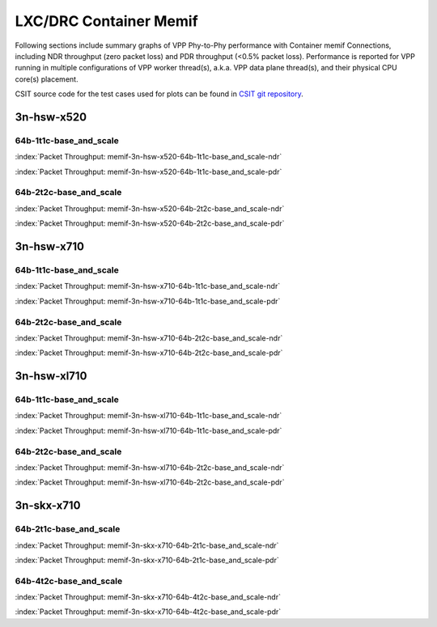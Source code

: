 
.. raw:: latex

    \clearpage

.. raw:: html

    <script type="text/javascript">

        function getDocHeight(doc) {
            doc = doc || document;
            var body = doc.body, html = doc.documentElement;
            var height = Math.max( body.scrollHeight, body.offsetHeight,
                html.clientHeight, html.scrollHeight, html.offsetHeight );
            return height;
        }

        function setIframeHeight(id) {
            var ifrm = document.getElementById(id);
            var doc = ifrm.contentDocument? ifrm.contentDocument:
                ifrm.contentWindow.document;
            ifrm.style.visibility = 'hidden';
            ifrm.style.height = "10px"; // reset to minimal height ...
            // IE opt. for bing/msn needs a bit added or scrollbar appears
            ifrm.style.height = getDocHeight( doc ) + 4 + "px";
            ifrm.style.visibility = 'visible';
        }

    </script>

LXC/DRC Container Memif
=======================

Following sections include summary graphs of VPP Phy-to-Phy performance
with Container memif Connections, including NDR throughput (zero packet loss)
and PDR throughput (<0.5% packet loss). Performance is reported for VPP
running in multiple configurations of VPP worker thread(s), a.k.a. VPP
data plane thread(s), and their physical CPU core(s) placement.

CSIT source code for the test cases used for plots can be found in
`CSIT git repository <https://git.fd.io/csit/tree/tests/vpp/perf/container_memif?h=rls1807>`_.

3n-hsw-x520
~~~~~~~~~~~

64b-1t1c-base_and_scale
-----------------------

.. raw:: html

    <center><b>

:index:`Packet Throughput:  memif-3n-hsw-x520-64b-1t1c-base_and_scale-ndr`

.. raw:: html

    </b>
    <iframe id="ifrm01" onload="setIframeHeight(this.id)" width="700" frameborder="0" scrolling="no" src="../../_static/vpp/memif-3n-hsw-x520-64b-1t1c-base_and_scale-ndr.html"></iframe>
    <p><br><br></p>
    </center>

.. raw:: latex

    \begin{figure}[H]
        \centering
            \graphicspath{{../_build/_static/vpp/}}
            \includegraphics[clip, trim=0cm 0cm 5cm 0cm, width=0.70\textwidth]{memif-3n-hsw-x520-64b-1t1c-base_and_scale-ndr}
            \label{fig:memif-3n-hsw-x520-64b-1t1c-base_and_scale-ndr}
    \end{figure}

.. raw:: html

    <center><b>

.. raw:: latex

    \clearpage

:index:`Packet Throughput:  memif-3n-hsw-x520-64b-1t1c-base_and_scale-pdr`

.. raw:: html

    </b>
    <iframe id="ifrm01" onload="setIframeHeight(this.id)" width="700" frameborder="0" scrolling="no" src="../../_static/vpp/memif-3n-hsw-x520-64b-1t1c-base_and_scale-pdr.html"></iframe>
    <p><br><br></p>
    </center>

.. raw:: latex

    \begin{figure}[H]
        \centering
            \graphicspath{{../_build/_static/vpp/}}
            \includegraphics[clip, trim=0cm 0cm 5cm 0cm, width=0.70\textwidth]{memif-3n-hsw-x520-64b-1t1c-base_and_scale-pdr}
            \label{fig:memif-3n-hsw-x520-64b-1t1c-base_and_scale-pdr}
    \end{figure}

.. raw:: latex

    \clearpage

64b-2t2c-base_and_scale
-----------------------

.. raw:: html

    <center><b>

:index:`Packet Throughput:  memif-3n-hsw-x520-64b-2t2c-base_and_scale-ndr`

.. raw:: html

    </b>
    <iframe id="ifrm01" onload="setIframeHeight(this.id)" width="700" frameborder="0" scrolling="no" src="../../_static/vpp/memif-3n-hsw-x520-64b-2t2c-base_and_scale-ndr.html"></iframe>
    <p><br><br></p>
    </center>

.. raw:: latex

    \begin{figure}[H]
        \centering
            \graphicspath{{../_build/_static/vpp/}}
            \includegraphics[clip, trim=0cm 0cm 5cm 0cm, width=0.70\textwidth]{memif-3n-hsw-x520-64b-2t2c-base_and_scale-ndr}
            \label{fig:memif-3n-hsw-x520-64b-2t2c-base_and_scale-ndr}
    \end{figure}

.. raw:: html

    <center><b>

.. raw:: latex

    \clearpage

:index:`Packet Throughput:  memif-3n-hsw-x520-64b-2t2c-base_and_scale-pdr`

.. raw:: html

    </b>
    <iframe id="ifrm01" onload="setIframeHeight(this.id)" width="700" frameborder="0" scrolling="no" src="../../_static/vpp/memif-3n-hsw-x520-64b-2t2c-base_and_scale-pdr.html"></iframe>
    <p><br><br></p>
    </center>

.. raw:: latex

    \begin{figure}[H]
        \centering
            \graphicspath{{../_build/_static/vpp/}}
            \includegraphics[clip, trim=0cm 0cm 5cm 0cm, width=0.70\textwidth]{memif-3n-hsw-x520-64b-2t2c-base_and_scale-pdr}
            \label{fig:memif-3n-hsw-x520-64b-2t2c-base_and_scale-pdr}
    \end{figure}

.. raw:: latex

    \clearpage

3n-hsw-x710
~~~~~~~~~~~

64b-1t1c-base_and_scale
-----------------------

.. raw:: html

    <center><b>

:index:`Packet Throughput:  memif-3n-hsw-x710-64b-1t1c-base_and_scale-ndr`

.. raw:: html

    </b>
    <iframe id="ifrm01" onload="setIframeHeight(this.id)" width="700" frameborder="0" scrolling="no" src="../../_static/vpp/memif-3n-hsw-x710-64b-1t1c-base_and_scale-ndr.html"></iframe>
    <p><br><br></p>
    </center>

.. raw:: latex

    \begin{figure}[H]
        \centering
            \graphicspath{{../_build/_static/vpp/}}
            \includegraphics[clip, trim=0cm 0cm 5cm 0cm, width=0.70\textwidth]{memif-3n-hsw-x710-64b-1t1c-base_and_scale-ndr}
            \label{fig:memif-3n-hsw-x710-64b-1t1c-base_and_scale-ndr}
    \end{figure}

.. raw:: html

    <center><b>

.. raw:: latex

    \clearpage

:index:`Packet Throughput:  memif-3n-hsw-x710-64b-1t1c-base_and_scale-pdr`

.. raw:: html

    </b>
    <iframe id="ifrm01" onload="setIframeHeight(this.id)" width="700" frameborder="0" scrolling="no" src="../../_static/vpp/memif-3n-hsw-x710-64b-1t1c-base_and_scale-pdr.html"></iframe>
    <p><br><br></p>
    </center>

.. raw:: latex

    \begin{figure}[H]
        \centering
            \graphicspath{{../_build/_static/vpp/}}
            \includegraphics[clip, trim=0cm 0cm 5cm 0cm, width=0.70\textwidth]{memif-3n-hsw-x710-64b-1t1c-base_and_scale-pdr}
            \label{fig:memif-3n-hsw-x710-64b-1t1c-base_and_scale-pdr}
    \end{figure}

.. raw:: latex

    \clearpage

64b-2t2c-base_and_scale
-----------------------

.. raw:: html

    <center><b>

:index:`Packet Throughput:  memif-3n-hsw-x710-64b-2t2c-base_and_scale-ndr`

.. raw:: html

    </b>
    <iframe id="ifrm01" onload="setIframeHeight(this.id)" width="700" frameborder="0" scrolling="no" src="../../_static/vpp/memif-3n-hsw-x710-64b-2t2c-base_and_scale-ndr.html"></iframe>
    <p><br><br></p>
    </center>

.. raw:: latex

    \begin{figure}[H]
        \centering
            \graphicspath{{../_build/_static/vpp/}}
            \includegraphics[clip, trim=0cm 0cm 5cm 0cm, width=0.70\textwidth]{memif-3n-hsw-x710-64b-2t2c-base_and_scale-ndr}
            \label{fig:memif-3n-hsw-x710-64b-2t2c-base_and_scale-ndr}
    \end{figure}

.. raw:: html

    <center><b>

.. raw:: latex

    \clearpage

:index:`Packet Throughput:  memif-3n-hsw-x710-64b-2t2c-base_and_scale-pdr`

.. raw:: html

    </b>
    <iframe id="ifrm01" onload="setIframeHeight(this.id)" width="700" frameborder="0" scrolling="no" src="../../_static/vpp/memif-3n-hsw-x710-64b-2t2c-base_and_scale-pdr.html"></iframe>
    <p><br><br></p>
    </center>

.. raw:: latex

    \begin{figure}[H]
        \centering
            \graphicspath{{../_build/_static/vpp/}}
            \includegraphics[clip, trim=0cm 0cm 5cm 0cm, width=0.70\textwidth]{memif-3n-hsw-x710-64b-2t2c-base_and_scale-pdr}
            \label{fig:memif-3n-hsw-x710-64b-2t2c-base_and_scale-pdr}
    \end{figure}

.. raw:: latex

    \clearpage

3n-hsw-xl710
~~~~~~~~~~~~

64b-1t1c-base_and_scale
-----------------------

.. raw:: html

    <center><b>

:index:`Packet Throughput:  memif-3n-hsw-xl710-64b-1t1c-base_and_scale-ndr`

.. raw:: html

    </b>
    <iframe id="ifrm01" onload="setIframeHeight(this.id)" width="700" frameborder="0" scrolling="no" src="../../_static/vpp/memif-3n-hsw-xl710-64b-1t1c-base_and_scale-ndr.html"></iframe>
    <p><br><br></p>
    </center>

.. raw:: latex

    \begin{figure}[H]
        \centering
            \graphicspath{{../_build/_static/vpp/}}
            \includegraphics[clip, trim=0cm 0cm 5cm 0cm, width=0.70\textwidth]{memif-3n-hsw-xl710-64b-1t1c-base_and_scale-ndr}
            \label{fig:memif-3n-hsw-xl710-64b-1t1c-base_and_scale-ndr}
    \end{figure}

.. raw:: html

    <center><b>

.. raw:: latex

    \clearpage

:index:`Packet Throughput:  memif-3n-hsw-xl710-64b-1t1c-base_and_scale-pdr`

.. raw:: html

    </b>
    <iframe id="ifrm01" onload="setIframeHeight(this.id)" width="700" frameborder="0" scrolling="no" src="../../_static/vpp/memif-3n-hsw-xl710-64b-1t1c-base_and_scale-pdr.html"></iframe>
    <p><br><br></p>
    </center>

.. raw:: latex

    \begin{figure}[H]
        \centering
            \graphicspath{{../_build/_static/vpp/}}
            \includegraphics[clip, trim=0cm 0cm 5cm 0cm, width=0.70\textwidth]{memif-3n-hsw-xl710-64b-1t1c-base_and_scale-pdr}
            \label{fig:memif-3n-hsw-xl710-64b-1t1c-base_and_scale-pdr}
    \end{figure}

.. raw:: latex

    \clearpage

64b-2t2c-base_and_scale
-----------------------

.. raw:: html

    <center><b>

:index:`Packet Throughput:  memif-3n-hsw-xl710-64b-2t2c-base_and_scale-ndr`

.. raw:: html

    </b>
    <iframe id="ifrm01" onload="setIframeHeight(this.id)" width="700" frameborder="0" scrolling="no" src="../../_static/vpp/memif-3n-hsw-xl710-64b-2t2c-base_and_scale-ndr.html"></iframe>
    <p><br><br></p>
    </center>

.. raw:: latex

    \begin{figure}[H]
        \centering
            \graphicspath{{../_build/_static/vpp/}}
            \includegraphics[clip, trim=0cm 0cm 5cm 0cm, width=0.70\textwidth]{memif-3n-hsw-xl710-64b-2t2c-base_and_scale-ndr}
            \label{fig:memif-3n-hsw-xl710-64b-2t2c-base_and_scale-ndr}
    \end{figure}

.. raw:: html

    <center><b>

.. raw:: latex

    \clearpage

:index:`Packet Throughput:  memif-3n-hsw-xl710-64b-2t2c-base_and_scale-pdr`

.. raw:: html

    </b>
    <iframe id="ifrm01" onload="setIframeHeight(this.id)" width="700" frameborder="0" scrolling="no" src="../../_static/vpp/memif-3n-hsw-xl710-64b-2t2c-base_and_scale-pdr.html"></iframe>
    <p><br><br></p>
    </center>

.. raw:: latex

    \begin{figure}[H]
        \centering
            \graphicspath{{../_build/_static/vpp/}}
            \includegraphics[clip, trim=0cm 0cm 5cm 0cm, width=0.70\textwidth]{memif-3n-hsw-xl710-64b-2t2c-base_and_scale-pdr}
            \label{fig:memif-3n-hsw-xl710-64b-2t2c-base_and_scale-pdr}
    \end{figure}

.. raw:: latex

    \clearpage

3n-skx-x710
~~~~~~~~~~~

64b-2t1c-base_and_scale
-----------------------

.. raw:: html

    <center><b>

:index:`Packet Throughput:  memif-3n-skx-x710-64b-2t1c-base_and_scale-ndr`

.. raw:: html

    </b>
    <iframe id="ifrm01" onload="setIframeHeight(this.id)" width="700" frameborder="0" scrolling="no" src="../../_static/vpp/memif-3n-skx-x710-64b-2t1c-base_and_scale-ndr.html"></iframe>
    <p><br><br></p>
    </center>

.. raw:: latex

    \begin{figure}[H]
        \centering
            \graphicspath{{../_build/_static/vpp/}}
            \includegraphics[clip, trim=0cm 0cm 5cm 0cm, width=0.70\textwidth]{memif-3n-skx-x710-64b-2t1c-base_and_scale-ndr}
            \label{fig:memif-3n-skx-x710-64b-2t1c-base_and_scale-ndr}
    \end{figure}

.. raw:: html

    <center><b>

.. raw:: latex

    \clearpage

:index:`Packet Throughput:  memif-3n-skx-x710-64b-2t1c-base_and_scale-pdr`

.. raw:: html

    </b>
    <iframe id="ifrm01" onload="setIframeHeight(this.id)" width="700" frameborder="0" scrolling="no" src="../../_static/vpp/memif-3n-skx-x710-64b-2t1c-base_and_scale-pdr.html"></iframe>
    <p><br><br></p>
    </center>

.. raw:: latex

    \begin{figure}[H]
        \centering
            \graphicspath{{../_build/_static/vpp/}}
            \includegraphics[clip, trim=0cm 0cm 5cm 0cm, width=0.70\textwidth]{memif-3n-skx-x710-64b-2t1c-base_and_scale-pdr}
            \label{fig:memif-3n-skx-x710-64b-2t1c-base_and_scale-pdr}
    \end{figure}

.. raw:: latex

    \clearpage

64b-4t2c-base_and_scale
-----------------------

.. raw:: html

    <center><b>

:index:`Packet Throughput:  memif-3n-skx-x710-64b-4t2c-base_and_scale-ndr`

.. raw:: html

    </b>
    <iframe id="ifrm01" onload="setIframeHeight(this.id)" width="700" frameborder="0" scrolling="no" src="../../_static/vpp/memif-3n-skx-x710-64b-4t2c-base_and_scale-ndr.html"></iframe>
    <p><br><br></p>
    </center>

.. raw:: latex

    \begin{figure}[H]
        \centering
            \graphicspath{{../_build/_static/vpp/}}
            \includegraphics[clip, trim=0cm 0cm 5cm 0cm, width=0.70\textwidth]{memif-3n-skx-x710-64b-4t2c-base_and_scale-ndr}
            \label{fig:memif-3n-skx-x710-64b-4t2c-base_and_scale-ndr}
    \end{figure}

.. raw:: html

    <center><b>

.. raw:: latex

    \clearpage

:index:`Packet Throughput:  memif-3n-skx-x710-64b-4t2c-base_and_scale-pdr`

.. raw:: html

    </b>
    <iframe id="ifrm01" onload="setIframeHeight(this.id)" width="700" frameborder="0" scrolling="no" src="../../_static/vpp/memif-3n-skx-x710-64b-4t2c-base_and_scale-pdr.html"></iframe>
    <p><br><br></p>
    </center>

.. raw:: latex

    \begin{figure}[H]
        \centering
            \graphicspath{{../_build/_static/vpp/}}
            \includegraphics[clip, trim=0cm 0cm 5cm 0cm, width=0.70\textwidth]{memif-3n-skx-x710-64b-4t2c-base_and_scale-pdr}
            \label{fig:memif-3n-skx-x710-64b-4t2c-base_and_scale-pdr}
    \end{figure}
